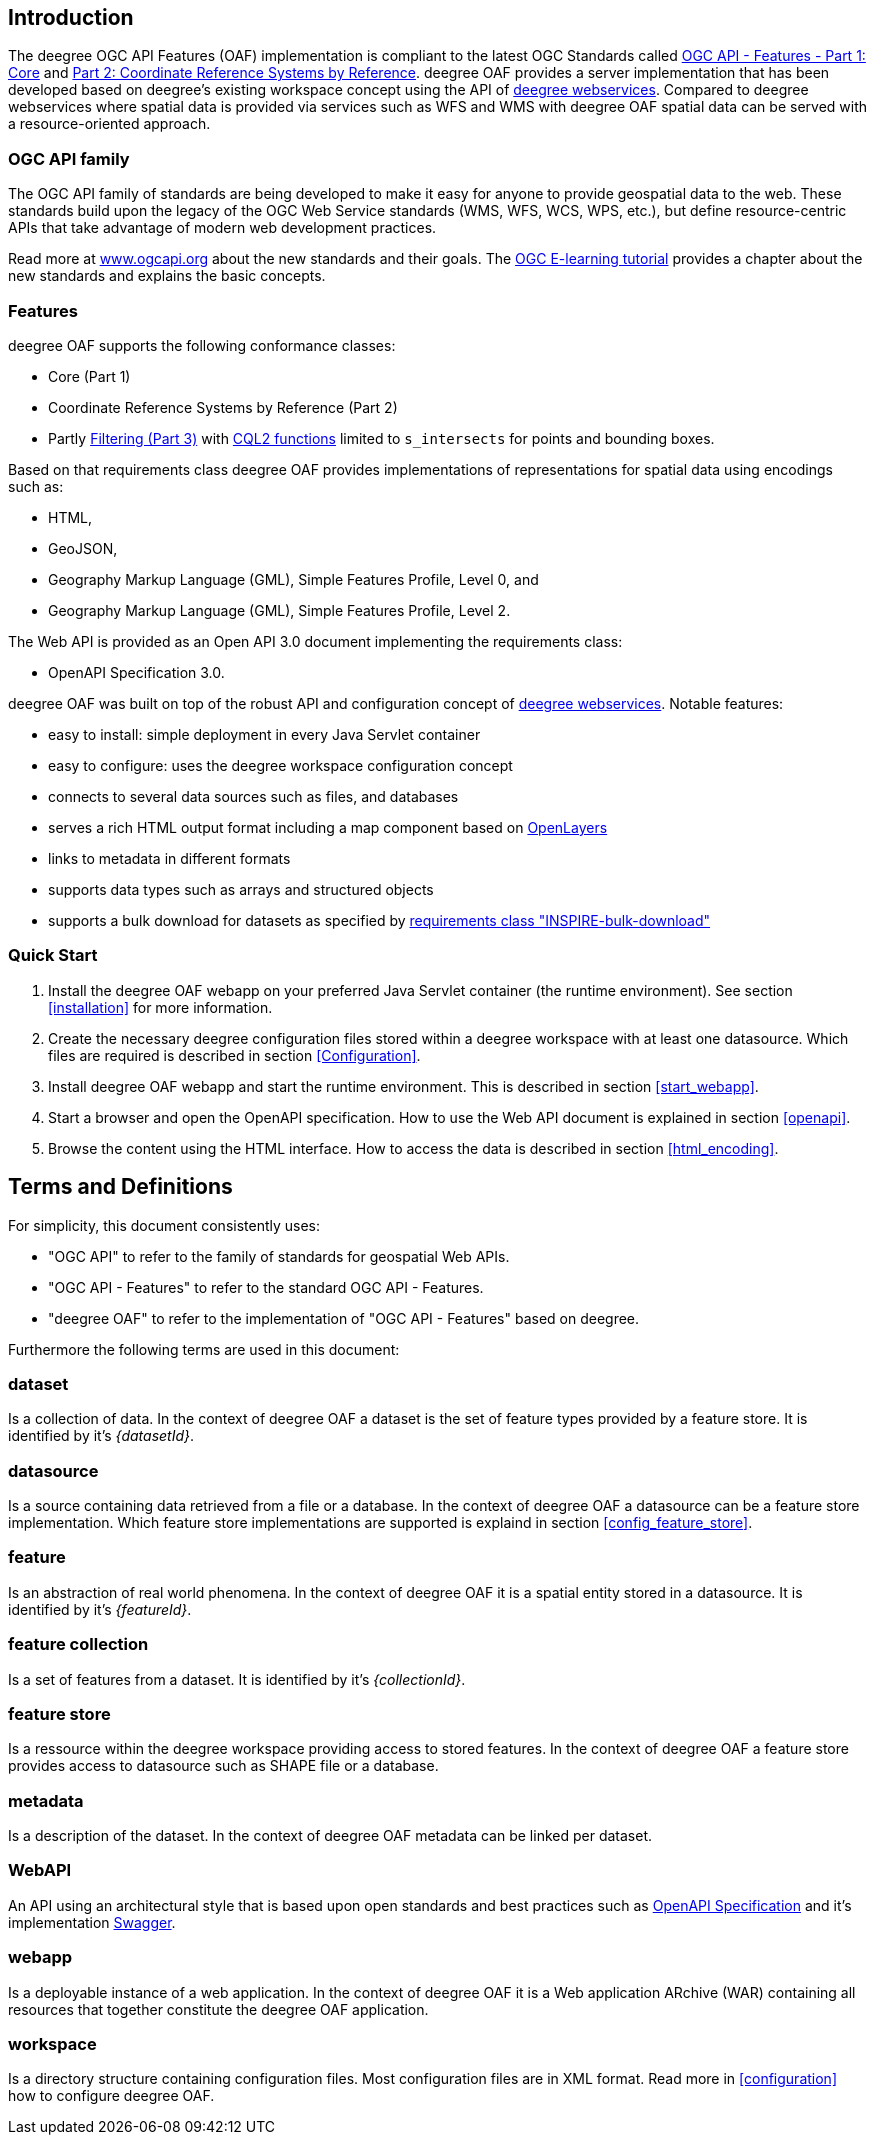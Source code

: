 == Introduction

The deegree OGC API Features (OAF) implementation is compliant to the latest OGC Standards called
http://docs.opengeospatial.org/is/17-069r3/17-069r3.html[OGC API - Features - Part 1: Core] and http://docs.opengeospatial.org/is/18-058/18-058.html[Part 2: Coordinate Reference Systems by Reference]. deegree OAF provides a server implementation that has been developed based on deegree's existing workspace concept using the API of https://www.deegree.org[deegree webservices]. Compared to deegree webservices where spatial data is provided via services such as WFS and WMS with deegree OAF spatial data can be served with a resource-oriented approach.

=== OGC API family

The OGC API family of standards are being developed to make it easy for anyone to provide geospatial data to the web. These standards build upon the legacy of the OGC Web Service standards (WMS, WFS, WCS, WPS, etc.), but define resource-centric APIs that take advantage of modern web development practices.

Read more at http://www.ogcapi.org[www.ogcapi.org] about the new standards and their goals.
The https://opengeospatial.github.io/e-learning/ogcapi-features/text/basic-index.html[OGC E-learning tutorial] provides a chapter about the new standards and explains the basic concepts.

=== Features

deegree OAF supports the following conformance classes:

* Core (Part 1)
* Coordinate Reference Systems by Reference (Part 2)
* Partly https://docs.ogc.org/DRAFTS/19-079r1.html[Filtering (Part 3)] with https://docs.ogc.org/DRAFTS/21-065.html[CQL2 functions] limited to `s_intersects` for points and bounding boxes.

Based on that requirements class deegree OAF provides implementations of representations for spatial data using encodings such as:

* HTML,
* GeoJSON,
* Geography Markup Language (GML), Simple Features Profile, Level 0, and
* Geography Markup Language (GML), Simple Features Profile, Level 2.

The Web API is provided as an Open API 3.0 document implementing the requirements class:

* OpenAPI Specification 3.0.

deegree OAF was built on top of the robust API and configuration concept of https://www.deegree.org[deegree webservices]. Notable features:

* easy to install: simple deployment in every Java Servlet container
* easy to configure: uses the deegree workspace configuration concept
* connects to several data sources such as files, and databases
* serves a rich HTML output format including a map component based on https://openlayers.org/[OpenLayers]
* links to metadata in different formats
* supports data types such as arrays and structured objects
* supports a bulk download for datasets as specified by https://github.com/INSPIRE-MIF/gp-ogc-api-features/blob/master/spec/oapif-inspire-download.md#req-bulk-download[requirements class "INSPIRE-bulk-download"]

=== Quick Start

. Install the deegree OAF webapp on your preferred Java Servlet container (the runtime environment). See section <<installation>> for more information.
. Create the necessary deegree configuration files stored within a deegree workspace with at least one datasource. Which files are required is described in section <<Configuration>>.
. Install deegree OAF webapp and start the runtime environment. This is described in section <<start_webapp>>.
. Start a browser and open the OpenAPI specification. How to use the Web API document is explained in section <<openapi>>.
. Browse the content using the HTML interface. How to access the data is described in section <<html_encoding>>.

== Terms and Definitions

For simplicity, this document consistently uses:

- "OGC API" to refer to the family of standards for geospatial Web APIs.

- "OGC API - Features" to refer to the standard OGC API - Features.

- "deegree OAF" to refer to the implementation of "OGC API - Features" based on deegree.

Furthermore the following terms are used in this document:

=== dataset
Is a collection of data. In the context of deegree OAF a dataset is the set of feature types provided by a feature store. It is identified by it's _{datasetId}_.

=== datasource
Is a source containing data retrieved from a file or a database. In the context of deegree OAF a datasource can be a feature store implementation. Which feature store implementations are supported is explaind in section <<config_feature_store>>.

=== feature
Is an abstraction of real world phenomena. In the context of deegree OAF it is a spatial entity stored in a datasource. It is identified by it's _{featureId}_.

=== feature collection
Is a set of features from a dataset. It is identified by it's _{collectionId}_.

=== feature store
Is a ressource within the deegree workspace providing access to stored features. In the context of deegree OAF a feature store provides access to datasource such as SHAPE file or a database.

=== metadata
Is a description of the dataset. In the context of deegree OAF metadata can be linked per dataset.

=== WebAPI
An API using an architectural style that is based upon open standards and best practices such as https://spec.openapis.org/oas/v3.0.3[OpenAPI Specification] and it's implementation https://swagger.io/[Swagger].

=== webapp
Is a deployable instance of a web application. In the context of deegree OAF it is a Web application ARchive (WAR) containing all resources that together constitute the deegree OAF application.

=== workspace
Is a directory structure containing configuration files. Most configuration files are in XML format. Read more in <<configuration>> how to configure deegree OAF.
